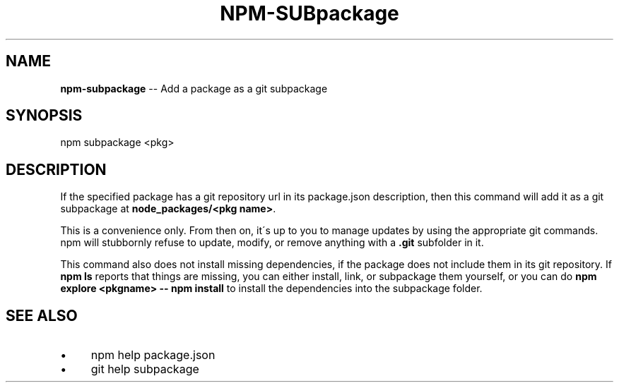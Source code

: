 .\" Generated with Ronnjs 0.3.8
.\" http://github.com/kapouer/ronnjs/
.
.TH "NPM\-SUBpackage" "1" "September 2013" "" ""
.
.SH "NAME"
\fBnpm-subpackage\fR \-\- Add a package as a git subpackage
.
.SH "SYNOPSIS"
.
.nf
npm subpackage <pkg>
.
.fi
.
.SH "DESCRIPTION"
If the specified package has a git repository url in its package\.json
description, then this command will add it as a git subpackage at \fBnode_packages/<pkg name>\fR\|\.
.
.P
This is a convenience only\.  From then on, it\'s up to you to manage
updates by using the appropriate git commands\.  npm will stubbornly
refuse to update, modify, or remove anything with a \fB\|\.git\fR subfolder
in it\.
.
.P
This command also does not install missing dependencies, if the package
does not include them in its git repository\.  If \fBnpm ls\fR reports that
things are missing, you can either install, link, or subpackage them yourself,
or you can do \fBnpm explore <pkgname> \-\- npm install\fR to install the
dependencies into the subpackage folder\.
.
.SH "SEE ALSO"
.
.IP "\(bu" 4
npm help  package\.json
.
.IP "\(bu" 4
git help subpackage
.
.IP "" 0

